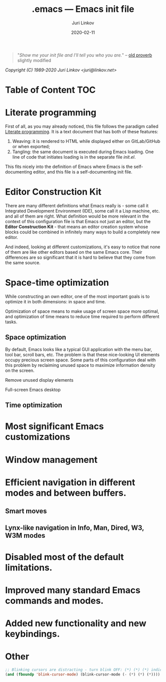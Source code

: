 #+TITLE: .emacs --- Emacs init file
#+AUTHOR: Juri Linkov
#+EMAIL: juri@linkov.net
#+DATE: 2020-02-11
#+VERSION: GNU Emacs 27.0.50 (x86_64-pc-linux-gnu)
#+KEYWORDS: dotemacs, init
#+URL: <http://www.linkov.net/emacs>
#+HTML_HEAD: <script type="text/javascript" src="load.js"></script>
#+ATTR_HTML: :target _blank
#+OPTIONS: broken-links:mark creator:t email:t

#+BEGIN_QUOTE
"/Show me your init file and I'll tell you who you are./" -- [[http://www.google.com/search?q=%22tell+you+who+you+are%22+intitle%3Aproverbs+site%3Awikiquote.org][old proverb]] slightly modified
#+END_QUOTE

/Copyright (C) 1989-2020  Juri Linkov <juri@linkov.net>/

* Table of Content                                                      :TOC:

* Literate programming

First of all, as you may already noticed, this file follows the paradigm
called [[https://en.wikipedia.org/wiki/Literate_programming][Literate programming]].  It is a text document that has both of these features:

1. Weaving: it is rendered to HTML while displayed either on GitLab/GitHub or when exported;
2. Tangling: the same document is executed during Emacs loading.
   One line of code that initiates loading is in the separate file [[init.el][init.el]].

This fits nicely into the definition of Emacs where Emacs is the
self-documenting editor, and this file is a self-documenting init file.

* Editor Construction Kit

There are many different definitions what Emacs really is - some call it
Integrated Development Environment (IDE), some call it a Lisp machine, etc.
and all of them are right.  What definition would be more relevant in the
context of this configuration file is that Emacs not just an editor, but
the *Editor Construction Kit* - that means an editor creation system whose
blocks could be combined in infinitely many ways to build a completely new editor.

And indeed, looking at different customizations, it's easy to notice that
none of them are like other editors based on the same Emacs core.
Their differences are so significant that it is hard to believe that they
come from the same source.

* Space-time optimization

While constructing an own editor, one of the most important goals is to
optimize it in both dimensions: in space and time.

Optimization of space means to make usage of screen space more optimal, and
optimization of time means to reduce time required to perform different tasks.

** Space optimization

By default, Emacs looks like a typical GUI application with the menu bar,
tool bar, scroll bars, etc.  The problem is that these nice-looking UI
elements occupy precious screen space.  Some parts of this configuration
deal with this problem by reclaiming unused space to maximize information
density on the screen.

Remove unused display elements

Full-screen Emacs desktop

** Time optimization

* Most significant Emacs customizations

* Window management

* Efficient navigation in different modes and between buffers.

** Smart moves

** Lynx-like navigation in Info, Man, Dired, W3, W3M modes

* Disabled most of the default limitations.

* Improved many standard Emacs commands and modes.

* Added new functionality and new keybindings.

* Other

#+BEGIN_SRC emacs-lisp
;; Blinking cursors are distracting - turn blink OFF: (*) (*) (*) indicates cursor blinks
(and (fboundp 'blink-cursor-mode) (blink-cursor-mode (- (*) (*) (*))))
#+END_SRC

* Local Variables :noexport:

~time-stamp~ in these local variables specifies the format
of the property =DATE= at the beginning of this file, so that
on saving it is updated automatically.

- Local Variables:
- eval: (add-hook 'before-save-hook 'time-stamp nil t)
- time-stamp-start: "DATE: "
- time-stamp-format: "%:y-%02m-%02d"
- time-stamp-end: "$"
- time-stamp-line-limit: 15
- End:
